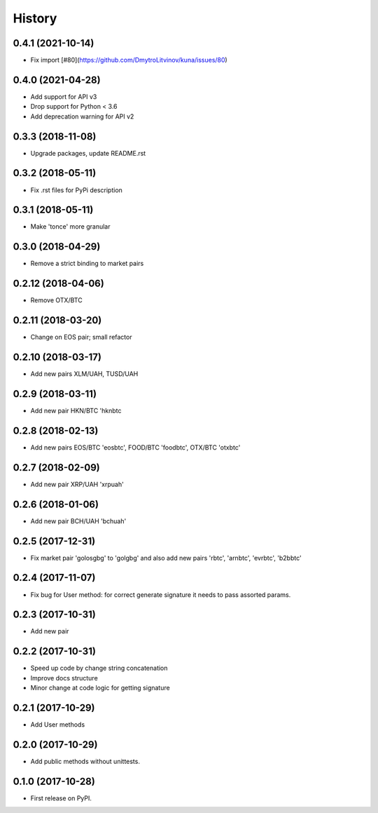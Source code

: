History
=======

0.4.1 (2021-10-14)
------------------

* Fix import [#80](https://github.com/DmytroLitvinov/kuna/issues/80)


0.4.0 (2021-04-28)
------------------

* Add support for API v3
* Drop support for Python < 3.6
* Add deprecation warning for API v2


0.3.3 (2018-11-08)
------------------

* Upgrade packages, update README.rst


0.3.2 (2018-05-11)
------------------

* Fix .rst files for PyPi description


0.3.1 (2018-05-11)
------------------

* Make 'tonce' more granular


0.3.0 (2018-04-29)
------------------

* Remove a strict binding to market pairs


0.2.12 (2018-04-06)
-------------------

* Remove OTX/BTC


0.2.11 (2018-03-20)
-------------------

* Change on EOS pair; small refactor


0.2.10 (2018-03-17)
-------------------

* Add new pairs XLM/UAH, TUSD/UAH


0.2.9 (2018-03-11)
------------------

* Add new pair HKN/BTC 'hknbtc


0.2.8 (2018-02-13)
------------------

* Add new pairs EOS/BTC 'eosbtc', FOOD/BTC 'foodbtc', OTX/BTC 'otxbtc'


0.2.7 (2018-02-09)
------------------

* Add new pair XRP/UAH 'xrpuah'


0.2.6 (2018-01-06)
------------------

* Add new pair BCH/UAH 'bchuah'


0.2.5 (2017-12-31)
------------------

* Fix market pair 'golosgbg' to 'golgbg' and also add new pairs 'rbtc', 'arnbtc', 'evrbtc', 'b2bbtc'


0.2.4 (2017-11-07)
------------------

* Fix bug for User method: for correct generate signature it needs to pass assorted params.


0.2.3 (2017-10-31)
------------------

* Add new pair


0.2.2 (2017-10-31)
------------------

* Speed up code by change string concatenation
* Improve docs structure
* Minor change at code logic for getting signature


0.2.1 (2017-10-29)
------------------

* Add User methods


0.2.0 (2017-10-29)
------------------

* Add public methods without unittests.


0.1.0 (2017-10-28)
------------------

* First release on PyPI.
